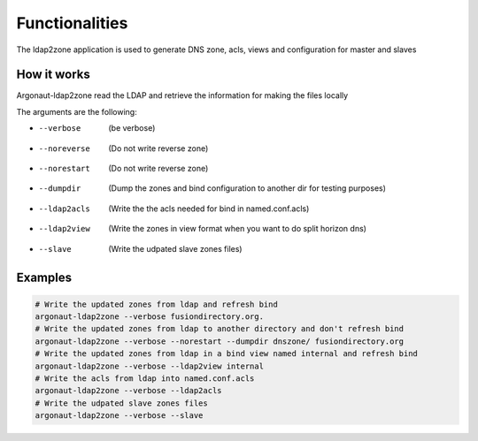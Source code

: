
Functionalities
===============

The ldap2zone application is used to generate DNS zone, acls, views and configuration for master and slaves

How it works
------------

Argonaut-ldap2zone read the LDAP and retrieve the information for making the files locally

The arguments are the following:

*  --verbose      (be verbose)
*  --noreverse    (Do not write reverse zone)
*  --norestart    (Do not write reverse zone)
*  --dumpdir      (Dump the zones and bind configuration to another dir for testing purposes)
*  --ldap2acls    (Write the the acls needed for bind in named.conf.acls)
*  --ldap2view    (Write the zones in view format when you want to do split horizon dns)
*  --slave        (Write the udpated slave zones files)

Examples
--------

.. code-block:: shell

   # Write the updated zones from ldap and refresh bind
   argonaut-ldap2zone --verbose fusiondirectory.org.
   # Write the updated zones from ldap to another directory and don't refresh bind
   argonaut-ldap2zone --verbose --norestart --dumpdir dnszone/ fusiondirectory.org
   # Write the updated zones from ldap in a bind view named internal and refresh bind
   argonaut-ldap2zone --verbose --ldap2view internal
   # Write the acls from ldap into named.conf.acls
   argonaut-ldap2zone --verbose --ldap2acls
   # Write the udpated slave zones files
   argonaut-ldap2zone --verbose --slave
